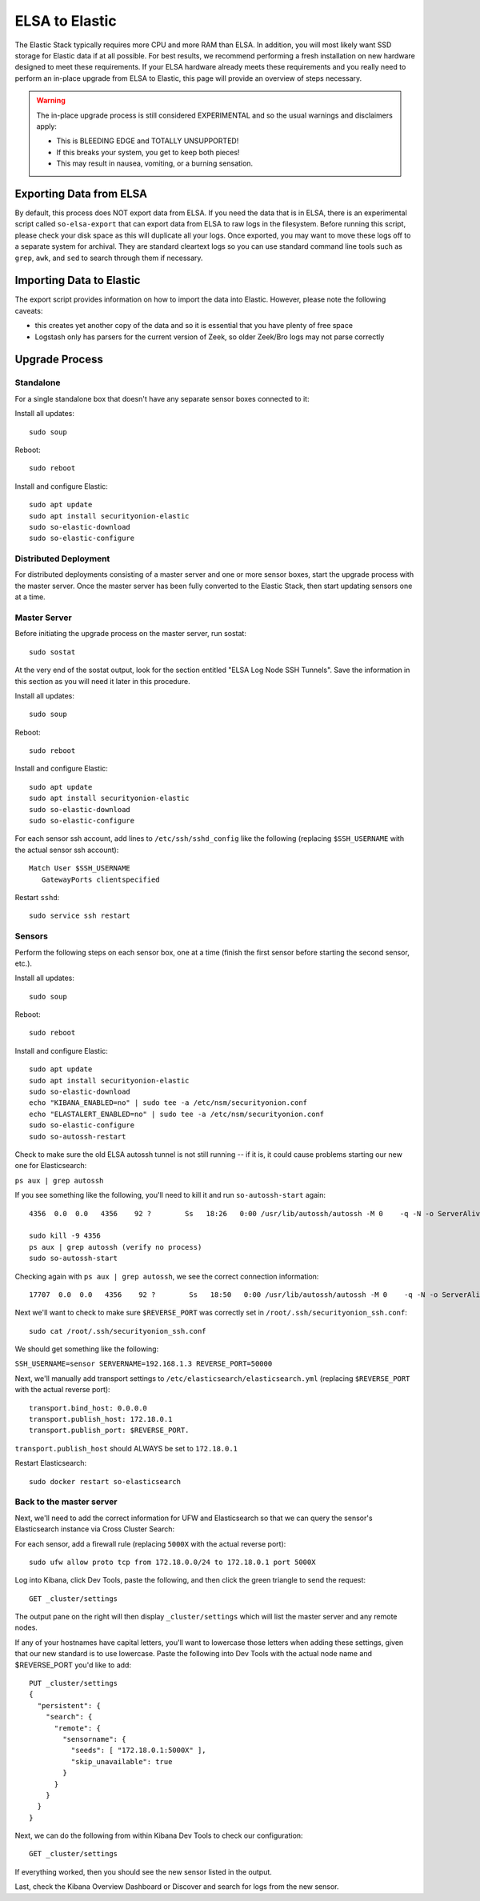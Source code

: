 ELSA to Elastic
===============

The Elastic Stack typically requires more CPU and more RAM than ELSA. In
addition, you will most likely want SSD storage for Elastic data if at
all possible. For best results, we recommend performing a fresh
installation on new hardware designed to meet these requirements. If
your ELSA hardware already meets these requirements and you really need
to perform an in-place upgrade from ELSA to Elastic, this page will
provide an overview of steps necessary.

.. warning::

   The in-place upgrade process is still considered EXPERIMENTAL and so the
   usual warnings and disclaimers apply:

   -  This is BLEEDING EDGE and TOTALLY UNSUPPORTED!
   -  If this breaks your system, you get to keep both pieces!
   -  This may result in nausea, vomiting, or a burning sensation.

Exporting Data from ELSA
------------------------

By default, this process does NOT export data from ELSA. If you need the
data that is in ELSA, there is an experimental script called
``so-elsa-export`` that can export data from ELSA to raw logs in the
filesystem. Before running this script, please check your disk space as
this will duplicate all your logs. Once exported, you may want to move
these logs off to a separate system for archival. They are standard
cleartext logs so you can use standard command line tools such as
``grep``, ``awk``, and ``sed`` to search through them if necessary.

Importing Data to Elastic
-------------------------

The export script provides information on how to import the data into
Elastic. However, please note the following caveats:

-  this creates yet another copy of the data and so it is essential that
   you have plenty of free space
-  Logstash only has parsers for the current version of Zeek, so older
   Zeek/Bro logs may not parse correctly

Upgrade Process
---------------

Standalone
~~~~~~~~~~

For a single standalone box that doesn't have any separate sensor boxes
connected to it:

Install all updates:

::

    sudo soup

Reboot:

::

    sudo reboot

Install and configure Elastic:

::

    sudo apt update
    sudo apt install securityonion-elastic
    sudo so-elastic-download
    sudo so-elastic-configure

Distributed Deployment
~~~~~~~~~~~~~~~~~~~~~~

For distributed deployments consisting of a master server and one or
more sensor boxes, start the upgrade process with the master server.
Once the master server has been fully converted to the Elastic Stack,
then start updating sensors one at a time.

Master Server
~~~~~~~~~~~~~

Before initiating the upgrade process on the master server, run sostat:

::

    sudo sostat

At the very end of the sostat output, look for the section entitled
"ELSA Log Node SSH Tunnels". Save the information in this section as you
will need it later in this procedure.

Install all updates:

::

    sudo soup

Reboot:

::

    sudo reboot

Install and configure Elastic:

::

    sudo apt update
    sudo apt install securityonion-elastic
    sudo so-elastic-download
    sudo so-elastic-configure

For each sensor ssh account, add lines to ``/etc/ssh/sshd_config`` like
the following (replacing ``$SSH_USERNAME`` with the actual sensor ssh
account):

::

    Match User $SSH_USERNAME
       GatewayPorts clientspecified

Restart ``sshd``:

::

    sudo service ssh restart

Sensors
~~~~~~~

Perform the following steps on each sensor box, one at a time (finish
the first sensor before starting the second sensor, etc.).

Install all updates:

::

    sudo soup

Reboot:

::

    sudo reboot

Install and configure Elastic:

::

    sudo apt update
    sudo apt install securityonion-elastic
    sudo so-elastic-download
    echo "KIBANA_ENABLED=no" | sudo tee -a /etc/nsm/securityonion.conf
    echo "ELASTALERT_ENABLED=no" | sudo tee -a /etc/nsm/securityonion.conf
    sudo so-elastic-configure
    sudo so-autossh-restart

Check to make sure the old ELSA autossh tunnel is not still running --
if it is, it could cause problems starting our new one for
Elasticsearch:

``ps aux | grep autossh``

If you see something like the following, you'll need to kill it and run
``so-autossh-start`` again:

::

  4356  0.0  0.0   4356    92 ?        Ss   18:26   0:00 /usr/lib/autossh/autossh -M 0    -q -N -o ServerAliveInterval 60 -o ServerAliveCountMax 3 -i /root/.ssh/securityonion -L 3306:127.0.0.1:3306 -R 50000:localhost:3154 sensor@192.168.1.3

  sudo kill -9 4356
  ps aux | grep autossh (verify no process)
  sudo so-autossh-start

Checking again with ``ps aux | grep autossh``, we see the correct
connection information:

::

  17707  0.0  0.0   4356    92 ?        Ss   18:50   0:00 /usr/lib/autossh/autossh -M 0    -q -N -o ServerAliveInterval 60 -o ServerAliveCountMax 3 -i /root/.ssh/securityonion -R 172.18.0.1:50000:localhost:9300 sensor@192.168.1.3

Next we'll want to check to make sure ``$REVERSE_PORT`` was correctly
set in ``/root/.ssh/securityonion_ssh.conf``:

::

  sudo cat /root/.ssh/securityonion_ssh.conf

We should get something like the following:

``SSH_USERNAME=sensor SERVERNAME=192.168.1.3 REVERSE_PORT=50000``

Next, we'll manually add transport settings to
``/etc/elasticsearch/elasticsearch.yml`` (replacing ``$REVERSE_PORT``
with the actual reverse port):

::

    transport.bind_host: 0.0.0.0
    transport.publish_host: 172.18.0.1
    transport.publish_port: $REVERSE_PORT.

``transport.publish_host`` should ALWAYS be set to ``172.18.0.1``

Restart Elasticsearch:

::

    sudo docker restart so-elasticsearch

Back to the master server
~~~~~~~~~~~~~~~~~~~~~~~~~

Next, we'll need to add the correct information for UFW and
Elasticsearch so that we can query the sensor's Elasticsearch instance
via Cross Cluster Search:

For each sensor, add a firewall rule (replacing ``5000X`` with the
actual reverse port):

::

    sudo ufw allow proto tcp from 172.18.0.0/24 to 172.18.0.1 port 5000X

Log into Kibana, click Dev Tools, paste the following, and then click
the green triangle to send the request:

::

    GET _cluster/settings

The output pane on the right will then display ``_cluster/settings``
which will list the master server and any remote nodes.

If any of your hostnames have capital letters, you'll want to lowercase
those letters when adding these settings, given that our new standard is
to use lowercase. Paste the following into Dev Tools with the actual
node name and $REVERSE\_PORT you'd like to add:

::

    PUT _cluster/settings
    {
      "persistent": {
        "search": {
          "remote": {
            "sensorname": {
              "seeds": [ "172.18.0.1:5000X" ],
              "skip_unavailable": true
            }
          }
        }
      }
    }

Next, we can do the following from within Kibana Dev Tools to check our
configuration:

::

  GET _cluster/settings

If everything worked, then you should see the new sensor listed in the
output.

Last, check the Kibana Overview Dashboard or Discover and search for
logs from the new sensor.
